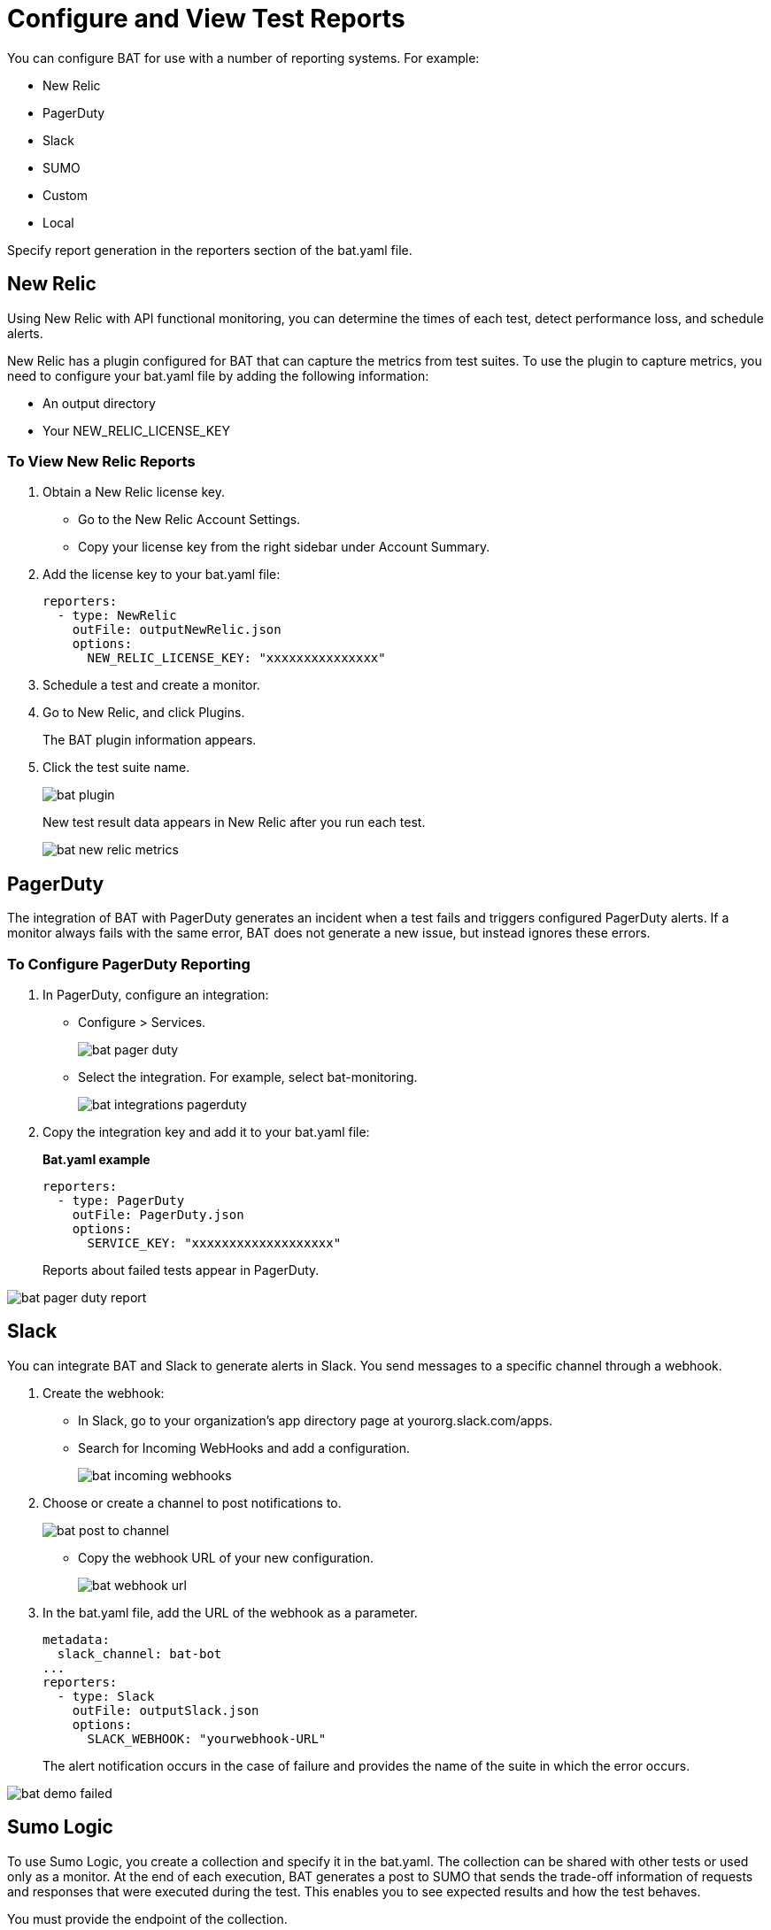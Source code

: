 = Configure and View Test Reports
:imagesdir: ./_images

You can configure BAT for use with a number of reporting systems. For example:

* New Relic
* PagerDuty
* Slack
* SUMO
* Custom
* Local

Specify report generation in the reporters section of the bat.yaml file.

== New Relic

Using New Relic with API functional monitoring, you can determine the times of each test, detect performance loss, and schedule alerts.

New Relic has a plugin configured for BAT that can capture the metrics from test suites. To use the plugin to capture metrics, you need to configure your bat.yaml file by adding the following information:

* An output directory
* Your NEW_RELIC_LICENSE_KEY

=== To View New Relic Reports

. Obtain a New Relic license key.
+
* Go to the New Relic Account Settings.
* Copy your license key from the right sidebar under Account Summary.
. Add the license key to your bat.yaml file:
+
[source,yaml,linenums]
----
reporters:
  - type: NewRelic
    outFile: outputNewRelic.json
    options:
      NEW_RELIC_LICENSE_KEY: "xxxxxxxxxxxxxxx"
----
+
. Schedule a test and create a monitor.
+
. Go to New Relic, and click Plugins.
+
The BAT plugin information appears.
+
. Click the test suite name.
+
image:bat-plugin.png[]
+
New test result data appears in New Relic after you run each test.
+
image:bat-new-relic-metrics.png[]

== PagerDuty

The integration of BAT with PagerDuty generates an incident when a test fails and triggers configured PagerDuty alerts. If a monitor always fails with the same error, BAT does not generate a new issue, but instead ignores these errors.

=== To Configure PagerDuty Reporting

. In PagerDuty, configure an integration:
+
* Configure > Services.
+
image:bat-pager-duty.png[]
+
* Select the integration. For example, select bat-monitoring.
+
image:bat-integrations-pagerduty.png[]
+
. Copy the integration key and add it to your bat.yaml file:
+
*Bat.yaml example*
+
[source,yaml,linenums]
----
reporters:
  - type: PagerDuty
    outFile: PagerDuty.json
    options:
      SERVICE_KEY: "xxxxxxxxxxxxxxxxxxx"
----
+
Reports about failed tests appear in PagerDuty.

image:bat-pager-duty-report.png[]

== Slack

You can integrate BAT and Slack to generate alerts in Slack. You send messages to a specific channel through a webhook.

. Create the webhook:
+
* In Slack, go to your organization’s app directory page at yourorg.slack.com/apps.
* Search for Incoming WebHooks and add a configuration.
+
image:bat-incoming-webhooks.png[]
+
. Choose or create a channel to post notifications to.
+
image:bat-post-to-channel.png[]
+
* Copy the webhook URL of your new configuration.
+
image:bat-webhook-url.png[]
+
. In the bat.yaml file, add the URL of the webhook as a parameter.
+
[source,yaml,linenums]
----
metadata:
  slack_channel: bat-bot
...
reporters:
  - type: Slack
    outFile: outputSlack.json
    options:
      SLACK_WEBHOOK: "yourwebhook-URL"
----
+
The alert notification occurs in the case of failure and provides the name of the suite in which the error occurs.

image:bat-demo-failed.png[]

== Sumo Logic

To use Sumo Logic, you create a collection and specify it in the bat.yaml. The collection can be shared with other tests or used only as a monitor. At the end of each execution, BAT generates a post to SUMO that sends the trade-off information of requests and responses that were executed during the test. This enables you to see expected results and how the test behaves.

You must provide the endpoint of the collection.

image:bat-sumo-report.png[]

You can use BAT to post a log in the specified collection, and create dashboards.

image:bat-sumo-collection.png[]

=== To Integrate Sumo and BAT

. In Sumo Logic, use the Setup Wizard to Set Up Streaming Data.
+
image:bat-sumo-setup.png[]
+
. Choose Your Custom App > HTTP Source or All Other Sources > HTTP Source and fill out the source category.
. Copy the HTTP source and implement the Sumo Logic integration in your bat.yaml file:
+
----
reporters:
  - type: SumoLogic
    outfile: SumoLogic.json
    options:
      SUMO_ENDPOINT: <your endpoint URL>
----
+
The SUMO_ENDPOINT is, for example:
+
`+https://endpoint1.collection.us2.sumologic.com/...+`
+
In a few moments, the test results appear in Sumo Logic under Log Search.
+
image:bat-sumo-results.png[]

== Custom Post Report

BAT publishes the result.json with a post to the URL specified in the bat.yaml file. You can add headers if necessary.

[source,yaml,linenums]
----
reporters:
  - type: Custom
    options:
      URL: "http://www.httpbin.org/post"
      HEADERS: "'Authorization':'Bearer token','Content-Type':'application/json'"
----

== About Local Reports

BAT generates basic types of reports locally in JSON and HTML. When you execute tests, the path to the reports appears in the output.

Example:

[source,yaml,linenums]
----
Reporter: /var/folders/vz/56jp75d941592x_1d8mfy9f40000gn/T/bat_report_20180320121736.json
Reporter: /var/folders/vz/56jp75d941592x_1d8mfy9f40000gn/T/bat_report_20180320121736.html
----

== To Configure Local Report Generation

In the bat.yaml file, specify a `type` field to generate local reports. For example:

[source,yaml,linenums]
----
reporters:
  - type: JSON
    outFile: JSON.json
  - type: HTML
    outFile: HTML.html
  - type: JUnit
    outFile: JUnit.xml
----

== To Create a Local Custom Report

You can generate a custom report based on a DataWeave transformation that is specified in the bat.yaml using the `file` keyword.

[source,yaml,linenums]
----
reporters:
  - type: Local
    file: reporter/transform.dwl
    outFile: local.json
----

The transform.dwl file contains the following code:

[source,dataweave,linenums]
----
%dw 2.0
output application/json
var result = if (payload.result.pass[0]) " is ok" else " failed"
---
{
    result: "The suite <" ++ payload.name ++ "> with assertion <" ++ payload.result[0].name ++ ">" ++ result
}
----

And the result is:

[source,dataweave,linenums]
----
{
  "result": "The suite <Hello world suite> with assertion <answer 200> is ok"
}
----
